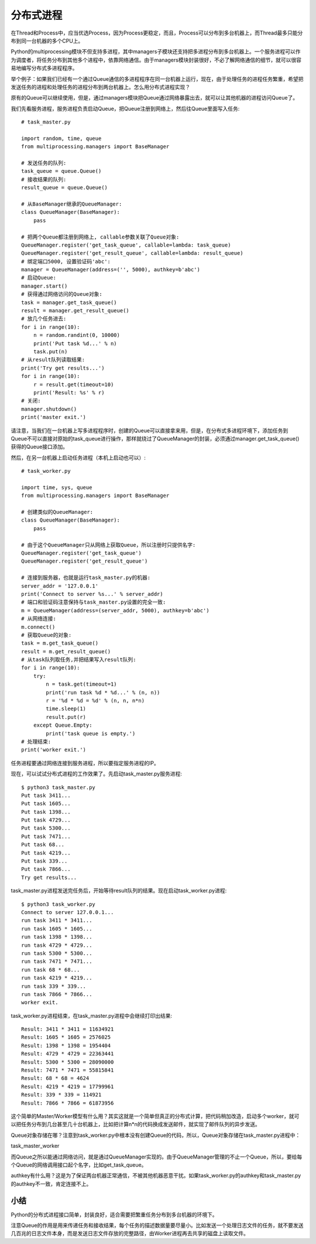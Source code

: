 ==========
分布式进程
==========

在Thread和Process中，应当优选Process，因为Process更稳定，而且，Process可以分布到多台机器上，而Thread最多只能分布到同一台机器的多个CPU上。

Python的multiprocessing模块不但支持多进程，其中managers子模块还支持把多进程分布到多台机器上。一个服务进程可以作为调度者，将任务分布到其他多个进程中，依靠网络通信。由于managers模块封装很好，不必了解网络通信的细节，就可以很容易地编写分布式多进程程序。

举个例子：如果我们已经有一个通过Queue通信的多进程程序在同一台机器上运行，现在，由于处理任务的进程任务繁重，希望把发送任务的进程和处理任务的进程分布到两台机器上。怎么用分布式进程实现？

原有的Queue可以继续使用，但是，通过managers模块把Queue通过网络暴露出去，就可以让其他机器的进程访问Queue了。

我们先看服务进程，服务进程负责启动Queue，把Queue注册到网络上，然后往Queue里面写入任务::

    # task_master.py

    import random, time, queue
    from multiprocessing.managers import BaseManager

    # 发送任务的队列:
    task_queue = queue.Queue()
    # 接收结果的队列:
    result_queue = queue.Queue()

    # 从BaseManager继承的QueueManager:
    class QueueManager(BaseManager):
        pass

    # 把两个Queue都注册到网络上, callable参数关联了Queue对象:
    QueueManager.register('get_task_queue', callable=lambda: task_queue)
    QueueManager.register('get_result_queue', callable=lambda: result_queue)
    # 绑定端口5000, 设置验证码'abc':
    manager = QueueManager(address=('', 5000), authkey=b'abc')
    # 启动Queue:
    manager.start()
    # 获得通过网络访问的Queue对象:
    task = manager.get_task_queue()
    result = manager.get_result_queue()
    # 放几个任务进去:
    for i in range(10):
        n = random.randint(0, 10000)
        print('Put task %d...' % n)
        task.put(n)
    # 从result队列读取结果:
    print('Try get results...')
    for i in range(10):
        r = result.get(timeout=10)
        print('Result: %s' % r)
    # 关闭:
    manager.shutdown()
    print('master exit.')

请注意，当我们在一台机器上写多进程程序时，创建的Queue可以直接拿来用，但是，在分布式多进程环境下，添加任务到Queue不可以直接对原始的task_queue进行操作，那样就绕过了QueueManager的封装，必须通过manager.get_task_queue()获得的Queue接口添加。

然后，在另一台机器上启动任务进程（本机上启动也可以）::

    # task_worker.py

    import time, sys, queue
    from multiprocessing.managers import BaseManager

    # 创建类似的QueueManager:
    class QueueManager(BaseManager):
        pass

    # 由于这个QueueManager只从网络上获取Queue，所以注册时只提供名字:
    QueueManager.register('get_task_queue')
    QueueManager.register('get_result_queue')

    # 连接到服务器，也就是运行task_master.py的机器:
    server_addr = '127.0.0.1'
    print('Connect to server %s...' % server_addr)
    # 端口和验证码注意保持与task_master.py设置的完全一致:
    m = QueueManager(address=(server_addr, 5000), authkey=b'abc')
    # 从网络连接:
    m.connect()
    # 获取Queue的对象:
    task = m.get_task_queue()
    result = m.get_result_queue()
    # 从task队列取任务,并把结果写入result队列:
    for i in range(10):
        try:
            n = task.get(timeout=1)
            print('run task %d * %d...' % (n, n))
            r = '%d * %d = %d' % (n, n, n*n)
            time.sleep(1)
            result.put(r)
        except Queue.Empty:
            print('task queue is empty.')
    # 处理结束:
    print('worker exit.')

任务进程要通过网络连接到服务进程，所以要指定服务进程的IP。

现在，可以试试分布式进程的工作效果了。先启动task_master.py服务进程::

    $ python3 task_master.py 
    Put task 3411...
    Put task 1605...
    Put task 1398...
    Put task 4729...
    Put task 5300...
    Put task 7471...
    Put task 68...
    Put task 4219...
    Put task 339...
    Put task 7866...
    Try get results...

task_master.py进程发送完任务后，开始等待result队列的结果。现在启动task_worker.py进程::

    $ python3 task_worker.py
    Connect to server 127.0.0.1...
    run task 3411 * 3411...
    run task 1605 * 1605...
    run task 1398 * 1398...
    run task 4729 * 4729...
    run task 5300 * 5300...
    run task 7471 * 7471...
    run task 68 * 68...
    run task 4219 * 4219...
    run task 339 * 339...
    run task 7866 * 7866...
    worker exit.

task_worker.py进程结束，在task_master.py进程中会继续打印出结果::

    Result: 3411 * 3411 = 11634921
    Result: 1605 * 1605 = 2576025
    Result: 1398 * 1398 = 1954404
    Result: 4729 * 4729 = 22363441
    Result: 5300 * 5300 = 28090000
    Result: 7471 * 7471 = 55815841
    Result: 68 * 68 = 4624
    Result: 4219 * 4219 = 17799961
    Result: 339 * 339 = 114921
    Result: 7866 * 7866 = 61873956

这个简单的Master/Worker模型有什么用？其实这就是一个简单但真正的分布式计算，把代码稍加改造，启动多个worker，就可以把任务分布到几台甚至几十台机器上，比如把计算n*n的代码换成发送邮件，就实现了邮件队列的异步发送。

Queue对象存储在哪？注意到task_worker.py中根本没有创建Queue的代码，所以，Queue对象存储在task_master.py进程中：

task_master_worker

而Queue之所以能通过网络访问，就是通过QueueManager实现的。由于QueueManager管理的不止一个Queue，所以，要给每个Queue的网络调用接口起个名字，比如get_task_queue。

authkey有什么用？这是为了保证两台机器正常通信，不被其他机器恶意干扰。如果task_worker.py的authkey和task_master.py的authkey不一致，肯定连接不上。

小结
------------

Python的分布式进程接口简单，封装良好，适合需要把繁重任务分布到多台机器的环境下。

注意Queue的作用是用来传递任务和接收结果，每个任务的描述数据量要尽量小。比如发送一个处理日志文件的任务，就不要发送几百兆的日志文件本身，而是发送日志文件存放的完整路径，由Worker进程再去共享的磁盘上读取文件。
